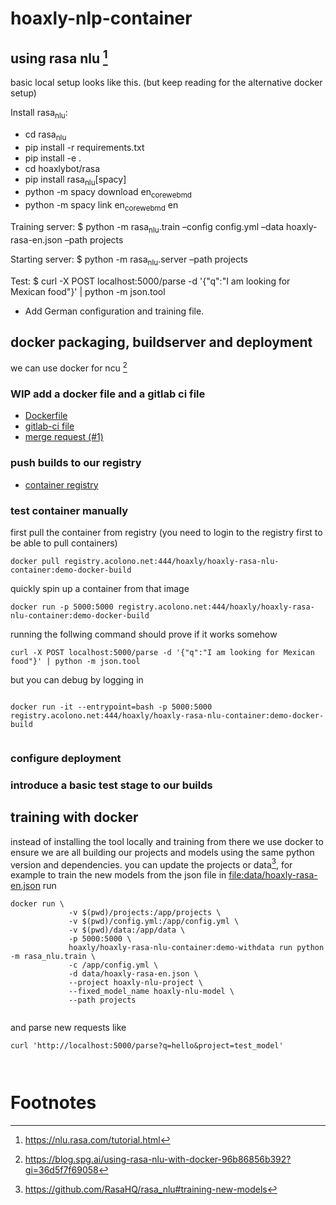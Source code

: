 * hoaxly-nlp-container
	:LOGBOOK:
	CLOCK: [2018-06-13 Wed 01:45]--[2018-06-13 Wed 02:05] =>  0:20
	:END:
** using rasa nlu [fn:2]

basic local setup looks like this. (but keep reading for the alternative docker setup)

Install rasa_nlu:
- cd rasa_nlu
- pip install -r requirements.txt
- pip install -e .
- cd hoaxlybot/rasa
- pip install rasa_nlu[spacy]
- python -m spacy download en_core_web_md
- python -m spacy link en_core_web_md en

Training server:
$ python -m rasa_nlu.train --config config.yml --data hoaxly-rasa-en.json --path projects

Starting server:
$ python -m rasa_nlu.server --path projects

Test:
$ curl -X POST localhost:5000/parse -d '{"q":"I am looking for Mexican food"}' | python -m json.tool

# Todos
- Add German configuration and training file.
** docker packaging, buildserver and deployment
	 :LOGBOOK:
	 CLOCK: [2018-06-13 Wed 02:05]--[2018-06-13 Wed 02:32] =>  0:27
	 :END:
we can use docker for ncu [fn:1]
*** WIP add a docker file and a gitlab ci file
		:PROPERTIES:
		:ID:       29155403-fe27-418d-9252-e361f63b2d14
		:END:

 - [[file:Dockerfile::FROM%20rasa/rasa_nlu:latest-spacy][Dockerfile]]
 - [[file:.gitlab-ci.yml::image:%20tmaier/docker-compose:17.09][gitlab-ci file]]
 - [[https://gitlab.acolono.net/hoaxly/hoaxly-rasa-nlu-container/merge_requests/1][merge request (#1)]]


*** push builds to our registry
 - [[https://gitlab.acolono.net/hoaxly/hoaxly-rasa-nlu-container/container_registry][container registry]]

*** test container manually
 first pull the container from registry (you need to login to the registry first to be able to pull containers)
 #+NAME: docker-pull-container
 #+BEGIN_SRC shell :eval never-export
docker pull registry.acolono.net:444/hoaxly/hoaxly-rasa-nlu-container:demo-docker-build
 #+END_SRC

quickly spin up a container from that image
#+NAME: run-the-container
#+BEGIN_SRC shell :eval never-export
docker run -p 5000:5000 registry.acolono.net:444/hoaxly/hoaxly-rasa-nlu-container:demo-docker-build
#+END_SRC

running the follwing command should prove if it works somehow

#+NAME: test-nlu-container
#+BEGIN_SRC shell :eval never-export
curl -X POST localhost:5000/parse -d '{"q":"I am looking for Mexican food"}' | python -m json.tool
#+END_SRC

but you can debug by logging in 

#+BEGIN_SRC shell :eval never-export

docker run -it --entrypoint=bash -p 5000:5000 registry.acolono.net:444/hoaxly/hoaxly-rasa-nlu-container:demo-docker-build

#+END_SRC
*** configure deployment
*** introduce a basic test stage to our builds
** training with docker
instead of installing the tool locally and training from there we use docker to ensure we are all building our projects and models using the same python version and dependencies.
you can update the projects or data[fn:3], for example to train the new models from the json file in [[file:data/hoaxly-rasa-en.json]] run
#+BEGIN_SRC shell :eval never-export
docker run \
			 -v $(pwd)/projects:/app/projects \
			 -v $(pwd)/config.yml:/app/config.yml \
			 -v $(pwd)/data:/app/data \
			 -p 5000:5000 \
			 hoaxly/hoaxly-rasa-nlu-container:demo-withdata run python -m rasa_nlu.train \
			 -c /app/config.yml \
			 -d data/hoaxly-rasa-en.json \
			 --project hoaxly-nlu-project \
			 --fixed_model_name hoaxly-nlu-model \
			 --path projects

#+END_SRC


and parse new requests like

#+BEGIN_SRC shell
curl 'http://localhost:5000/parse?q=hello&project=test_model'


#+END_SRC
* Footnotes

[fn:3] https://github.com/RasaHQ/rasa_nlu#training-new-models

[fn:2] https://nlu.rasa.com/tutorial.html

[fn:1] https://blog.spg.ai/using-rasa-nlu-with-docker-96b86856b392?gi=36d5f7f69058
